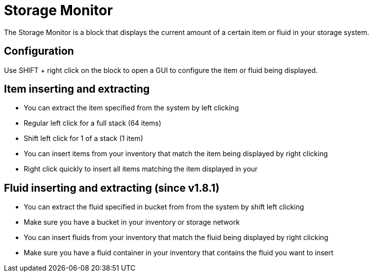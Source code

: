 = Storage Monitor
:icon: storage-monitor.png
:from: v1.4.1-beta

The {doctitle} is a block that displays the current amount of a certain item or fluid in your storage system.

== Configuration

Use SHIFT + right click on the block to open a GUI to configure the item or fluid being displayed.

== Item inserting and extracting

- You can extract the item specified from the system by left clicking
- Regular left click for a full stack (64 items)
- Shift left click for 1 of a stack (1 item)
- You can insert items from your inventory that match the item being displayed by right clicking
- Right click quickly to insert all items matching the item displayed in your

== Fluid inserting and extracting (since v1.8.1)

- You can extract the fluid specified in bucket from from the system by shift left clicking
- Make sure you have a bucket in your inventory or storage network
- You can insert fluids from your inventory that match the fluid being displayed by right clicking
- Make sure you have a fluid container in your inventory that contains the fluid you want to insert